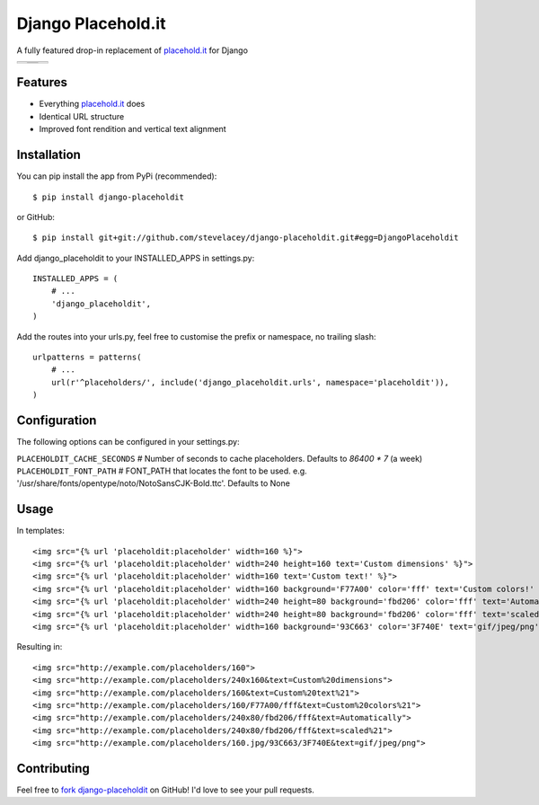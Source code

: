 Django Placehold.it
===================

A fully featured drop-in replacement of `placehold.it`_ for Django

+--------------------------------------------------------------------------------------------------------------+------------------------------------------------------------------------------------------------------------------+------------------------------------------------------------------------------------------------------------+
| .. image:: https://raw.githubusercontent.com/stevelacey/django-placeholdit/master/examples/160.gif           | .. image:: https://raw.githubusercontent.com/stevelacey/django-placeholdit/master/examples/custom-dimensions.gif | .. image:: https://raw.githubusercontent.com/stevelacey/django-placeholdit/master/examples/custom-text.gif |
+--------------------------------------------------------------------------------------------------------------+------------------------------------------------------------------------------------------------------------------+------------------------------------------------------------------------------------------------------------+
| .. image:: https://raw.githubusercontent.com/stevelacey/django-placeholdit/master/examples/custom-colors.gif | .. image:: https://raw.githubusercontent.com/stevelacey/django-placeholdit/master/examples/automatically.gif     | .. image:: https://raw.githubusercontent.com/stevelacey/django-placeholdit/master/examples/formats.jpg     |
|                                                                                                              +------------------------------------------------------------------------------------------------------------------+                                                                                                            |
|                                                                                                              | .. image:: https://raw.githubusercontent.com/stevelacey/django-placeholdit/master/examples/scaled.gif            |                                                                                                            |
+--------------------------------------------------------------------------------------------------------------+------------------------------------------------------------------------------------------------------------------+------------------------------------------------------------------------------------------------------------+

Features
--------

- Everything `placehold.it`_ does
- Identical URL structure
- Improved font rendition and vertical text alignment

Installation
------------

You can pip install the app from PyPi (recommended):

::

    $ pip install django-placeholdit

or GitHub:

::

    $ pip install git+git://github.com/stevelacey/django-placeholdit.git#egg=DjangoPlaceholdit


Add django_placeholdit to your INSTALLED_APPS in settings.py:

::

    INSTALLED_APPS = (
        # ...
        'django_placeholdit',
    )

Add the routes into your urls.py, feel free to customise the prefix or namespace, no trailing slash:

::

    urlpatterns = patterns(
        # ...
        url(r'^placeholders/', include('django_placeholdit.urls', namespace='placeholdit')),
    )

Configuration
-------------

The following options can be configured in your settings.py:

``PLACEHOLDIT_CACHE_SECONDS`` # Number of seconds to cache placeholders. Defaults to `86400 * 7` (a week)
``PLACEHOLDIT_FONT_PATH`` # FONT_PATH that locates the font to be used. e.g. '/usr/share/fonts/opentype/noto/NotoSansCJK-Bold.ttc'. Defaults to None

Usage
-----

In templates:

::

    <img src="{% url 'placeholdit:placeholder' width=160 %}">
    <img src="{% url 'placeholdit:placeholder' width=240 height=160 text='Custom dimensions' %}">
    <img src="{% url 'placeholdit:placeholder' width=160 text='Custom text!' %}">
    <img src="{% url 'placeholdit:placeholder' width=160 background='F77A00' color='fff' text='Custom colors!' %}">
    <img src="{% url 'placeholdit:placeholder' width=240 height=80 background='fbd206' color='fff' text='Automatically' %}">
    <img src="{% url 'placeholdit:placeholder' width=240 height=80 background='fbd206' color='fff' text='scaled!' %}">
    <img src="{% url 'placeholdit:placeholder' width=160 background='93C663' color='3F740E' text='gif/jpeg/png' format='jpg' %}">

Resulting in:

::

    <img src="http://example.com/placeholders/160">
    <img src="http://example.com/placeholders/240x160&text=Custom%20dimensions">
    <img src="http://example.com/placeholders/160&text=Custom%20text%21">
    <img src="http://example.com/placeholders/160/F77A00/fff&text=Custom%20colors%21">
    <img src="http://example.com/placeholders/240x80/fbd206/fff&text=Automatically">
    <img src="http://example.com/placeholders/240x80/fbd206/fff&text=scaled%21">
    <img src="http://example.com/placeholders/160.jpg/93C663/3F740E&text=gif/jpeg/png">

Contributing
------------

Feel free to `fork django-placeholdit <https://github.com/stevelacey/django-placeholdit>`_
on GitHub! I'd love to see your pull requests.

.. _placehold.it: http://placehold.it
